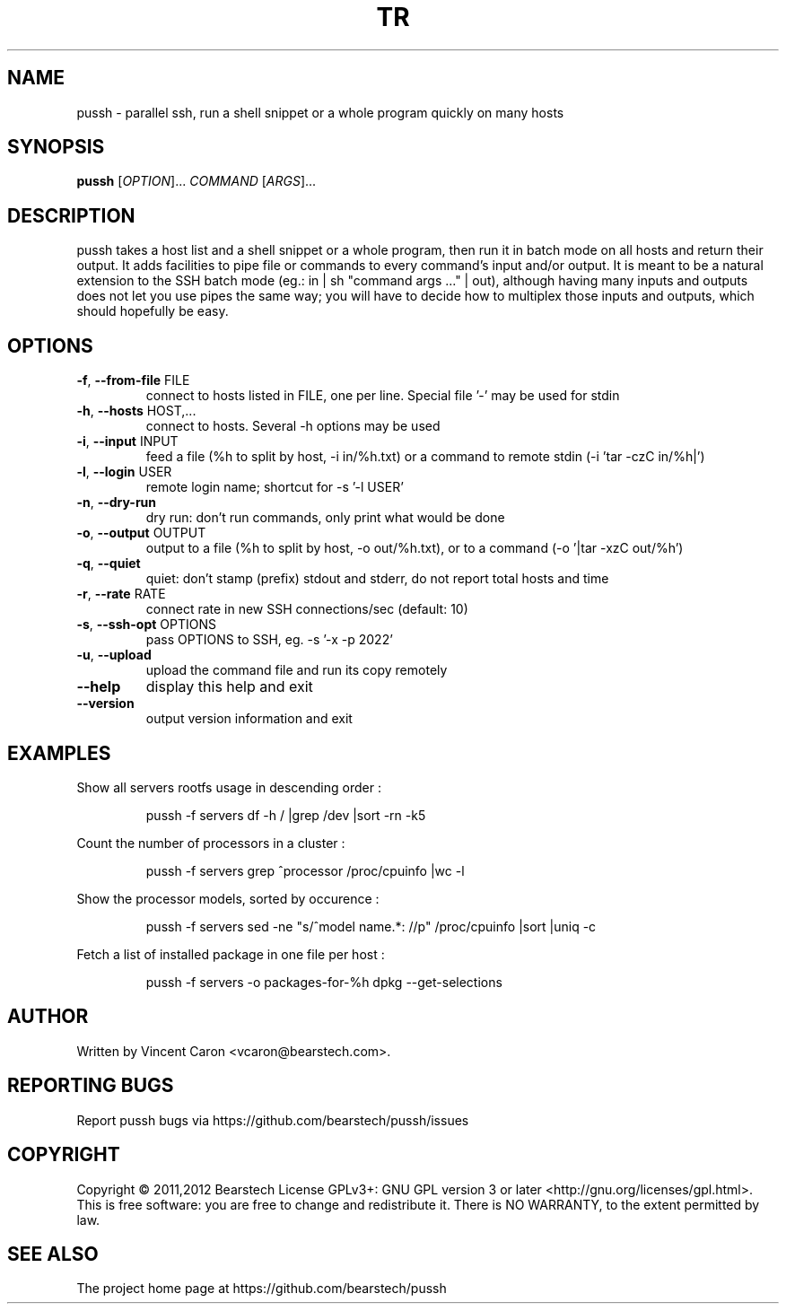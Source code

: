 .\" Yes, this man page is handcrafted.
.TH TR "1" "May 2013" "pussh" "User Commands"

.SH NAME
pussh \- parallel ssh, run a shell snippet or a whole program quickly on many hosts

.SH SYNOPSIS
.B pussh
[\fIOPTION\fR]... \fICOMMAND \fR[\fIARGS\fR]...

.SH DESCRIPTION
.PP
pussh takes a host list and a shell snippet or a whole program, then run it in
batch mode on all hosts and return their output. It adds facilities to pipe
file or commands to every command's input and/or output. It is meant to be a
natural extension to the SSH batch mode (eg.: in | sh "command args ..." |
out), although having many inputs and outputs does not let you use pipes the
same way; you will have to decide how to multiplex those inputs and outputs,
which should hopefully be easy.

.SH OPTIONS
.TP
\fB-f\fR, \fB--from-file\fR FILE
connect to hosts listed in FILE, one per line.  Special file '-' may be used
for stdin
.TP
\fB-h\fR, \fB--hosts\fR HOST,...
connect to hosts. Several -h options may be used
.TP
\fB-i\fR, \fB--input\fR INPUT
feed a file (%h to split by host, -i in/%h.txt) or a command to remote stdin
(-i 'tar -czC in/%h|')
.TP
\fB-l\fR, \fB--login\fR USER
remote login name; shortcut for -s '-l USER'
.TP
\fB-n\fR, \fB--dry-run\fR
dry run: don't run commands, only print what would be done
.TP
\fB-o\fR, \fB--output\fR OUTPUT
output to a file (%h to split by host, -o out/%h.txt), or to a command
(-o '|tar -xzC out/%h')
.TP
\fB-q\fR, \fB--quiet\fR
quiet: don't stamp (prefix) stdout and stderr, do not report total hosts and
time
.TP
\fB-r\fR, \fB--rate\fR RATE
connect rate in new SSH connections/sec (default: 10)
.TP
\fB-s\fR, \fB--ssh-opt\fR OPTIONS
pass OPTIONS to SSH, eg. -s '-x -p 2022'
.TP
\fB-u\fR, \fB--upload\fR
upload the command file and run its copy remotely
.TP
\fB--help\fR
display this help and exit
.TP
\fB--version\fR
output version information and exit

.SH EXAMPLES
.PP
Show all servers rootfs usage in descending order :
.IP
pussh -f servers df -h / |grep /dev |sort -rn -k5
.PP
Count the number of processors in a cluster :
.IP
pussh -f servers grep ^processor /proc/cpuinfo |wc -l
.PP
Show the processor models, sorted by occurence :
.IP
pussh -f servers sed -ne "s/^model name.*: //p" /proc/cpuinfo |sort |uniq -c
.PP
Fetch a list of installed package in one file per host :
.IP
pussh -f servers -o packages-for-%h dpkg --get-selections

.SH AUTHOR
Written by Vincent Caron <vcaron@bearstech.com>.

.SH "REPORTING BUGS"
Report pussh bugs via https://github.com/bearstech/pussh/issues

.SH COPYRIGHT
Copyright \(co 2011,2012 Bearstech
License GPLv3+: GNU GPL version 3 or later <http://gnu.org/licenses/gpl.html>.
.br
This is free software: you are free to change and redistribute it.
There is NO WARRANTY, to the extent permitted by law.

.SH "SEE ALSO"
The project home page at https://github.com/bearstech/pussh
